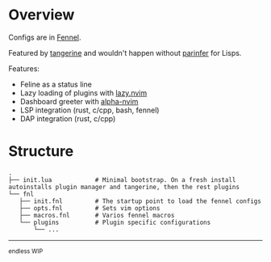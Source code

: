 * Overview

#+html: <p align="center"><img src="https://imgs.xkcd.com/comics/lisp_cycles.png" /></p>

Configs are in [[https://fennel-lang.org/][Fennel]].

Featured by [[https://github.com/udayvir-singh/tangerine.nvim][tangerine]] and wouldn't happen without [[https://github.com/eraserhd/parinfer-rust][parinfer]] for Lisps.

Features:
- Feline as a status line
- Lazy loading of plugins with [[https://github.com/folke/lazy.nvim][lazy.nvim]]
- Dashboard greeter with [[https://github.com/goolord/alpha-nvim][alpha-nvim]]
- LSP integration (rust, c/cpp, bash, fennel)
- DAP integration (rust, c/cpp)

* Structure
#+BEGIN_EXAMPLE
.
├── init.lua            # Minimal bootstrap. On a fresh install autoinstalls plugin manager and tangerine, then the rest plugins
└── fnl
   ├── init.fnl         # The startup point to load the fennel configs
   ├── opts.fnl         # Sets vim options
   ├── macros.fnl       # Varios fennel macros
   └── plugins          # Plugin specific configurations
       └── ...
#+END_EXAMPLE

------

_{endless WIP}
